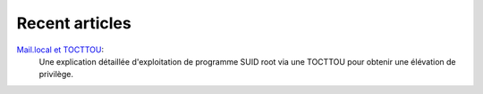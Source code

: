 ===============
Recent articles
===============

`Mail.local et TOCTTOU <article/mail_local_tocttou.html>`_:
    Une explication détaillée d'exploitation de programme SUID root via une
    TOCTTOU pour obtenir une élévation de privilège.

